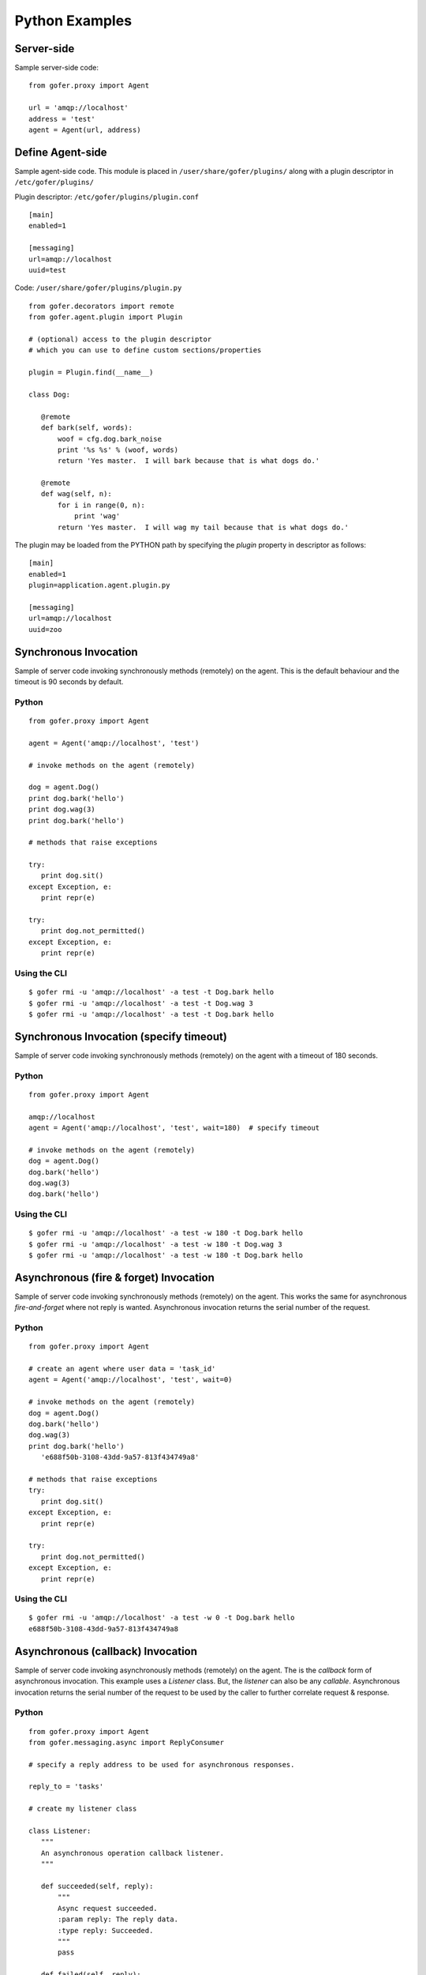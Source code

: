 Python Examples
===============

Server-side
^^^^^^^^^^^
 
Sample server-side code:

::

 from gofer.proxy import Agent

 url = 'amqp://localhost'
 address = 'test'
 agent = Agent(url, address)


Define Agent-side
^^^^^^^^^^^^^^^^^

Sample agent-side code.  This module is placed in ``/user/share/gofer/plugins/`` along with a plugin
descriptor in ``/etc/gofer/plugins/``

Plugin descriptor: ``/etc/gofer/plugins/plugin.conf``

::

 [main]
 enabled=1

 [messaging]
 url=amqp://localhost
 uuid=test


Code:   ``/user/share/gofer/plugins/plugin.py``

::

 from gofer.decorators import remote
 from gofer.agent.plugin import Plugin

 # (optional) access to the plugin descriptor
 # which you can use to define custom sections/properties

 plugin = Plugin.find(__name__)

 class Dog:

    @remote
    def bark(self, words):
        woof = cfg.dog.bark_noise
        print '%s %s' % (woof, words)
        return 'Yes master.  I will bark because that is what dogs do.'

    @remote
    def wag(self, n):
        for i in range(0, n):
            print 'wag'
        return 'Yes master.  I will wag my tail because that is what dogs do.'


The plugin may be loaded from the PYTHON path by specifying the *plugin* property in
descriptor as follows:

::

 [main]
 enabled=1
 plugin=application.agent.plugin.py

 [messaging]
 url=amqp://localhost
 uuid=zoo


Synchronous Invocation
^^^^^^^^^^^^^^^^^^^^^^

Sample of server code invoking synchronously methods (remotely) on the agent.  This is the default
behaviour and the timeout is 90 seconds by default.

Python
------

::

 from gofer.proxy import Agent

 agent = Agent('amqp://localhost', 'test')

 # invoke methods on the agent (remotely)

 dog = agent.Dog()
 print dog.bark('hello')
 print dog.wag(3)
 print dog.bark('hello')

 # methods that raise exceptions

 try:
    print dog.sit()
 except Exception, e:
    print repr(e)

 try:
    print dog.not_permitted()
 except Exception, e:
    print repr(e)


Using the CLI
-------------

::

 $ gofer rmi -u 'amqp://localhost' -a test -t Dog.bark hello
 $ gofer rmi -u 'amqp://localhost' -a test -t Dog.wag 3
 $ gofer rmi -u 'amqp://localhost' -a test -t Dog.bark hello


Synchronous Invocation (specify timeout)
^^^^^^^^^^^^^^^^^^^^^^^^^^^^^^^^^^^^^^^^

Sample of server code invoking synchronously methods (remotely) on the agent with a
timeout of 180 seconds.

Python
------

::

 from gofer.proxy import Agent

 amqp://localhost
 agent = Agent('amqp://localhost', 'test', wait=180)  # specify timeout

 # invoke methods on the agent (remotely)
 dog = agent.Dog()
 dog.bark('hello')
 dog.wag(3)
 dog.bark('hello')


Using the CLI
-------------

::

 $ gofer rmi -u 'amqp://localhost' -a test -w 180 -t Dog.bark hello
 $ gofer rmi -u 'amqp://localhost' -a test -w 180 -t Dog.wag 3
 $ gofer rmi -u 'amqp://localhost' -a test -w 180 -t Dog.bark hello


Asynchronous (fire & forget) Invocation
^^^^^^^^^^^^^^^^^^^^^^^^^^^^^^^^^^^^^^^

Sample of server code invoking synchronously methods (remotely) on the agent.  This works the same for
asynchronous *fire-and-forget* where not reply is wanted.  Asynchronous invocation returns the serial
number of the request.

Python
------

::

 from gofer.proxy import Agent

 # create an agent where user data = 'task_id'
 agent = Agent('amqp://localhost', 'test', wait=0)

 # invoke methods on the agent (remotely)
 dog = agent.Dog()
 dog.bark('hello')
 dog.wag(3)
 print dog.bark('hello')
    'e688f50b-3108-43dd-9a57-813f434749a8'

 # methods that raise exceptions
 try:
    print dog.sit()
 except Exception, e:
    print repr(e)

 try:
    print dog.not_permitted()
 except Exception, e:
    print repr(e)


Using the CLI
-------------

::

 $ gofer rmi -u 'amqp://localhost' -a test -w 0 -t Dog.bark hello
 e688f50b-3108-43dd-9a57-813f434749a8


Asynchronous (callback) Invocation
^^^^^^^^^^^^^^^^^^^^^^^^^^^^^^^^^^

Sample of server code invoking asynchronously methods (remotely) on the agent.   The is the *callback*
form of asynchronous invocation.  This example uses a *Listener* class.   But, the *listener* can also
be any *callable*.  Asynchronous invocation returns the serial number of the request to be used by
the caller to further correlate request & response.

Python
------

::

 from gofer.proxy import Agent
 from gofer.messaging.async import ReplyConsumer

 # specify a reply address to be used for asynchronous responses.

 reply_to = 'tasks'

 # create my listener class

 class Listener:
    """
    An asynchronous operation callback listener.
    """

    def succeeded(self, reply):
        """
        Async request succeeded.
        :param reply: The reply data.
        :type reply: Succeeded.
        """
        pass

    def failed(self, reply):
        """
        Async request failed (raised an exception).
        :param reply: The reply data.
        :type reply: Failed.
        """
        pass

    def accepted(self, reply):
        """
        Async request has been accepted.
        :param reply: The request.
        :type reply: Accepted.
        """
        pass

    def rejected(self, reply):
        """
        Async request has been rejected.
        :param reply: The request.
        :type reply: Accepted.
        """
        pass

    def started(self, reply):
        """
        Async request has started.
        :param reply: The request.
        :type reply: Started.
        """
        pass

    def progress(self, reply):
        """
        Async progress report.
        :param reply: The request.
        :type reply: Progress.
        """
        pass


 # create my reply consumer using the reply to and my listener

 reader = ReplyConsumer(reply_to)
 reader.start(Listener())

 # create an agent where user data is {'task_id': 1234} and
 # setup for asynchronous invocation with my reply address.

 agent = Agent('amqp://localhost', 'test', reply=reply_to)

 # invoke methods on the agent (remotely)
 dog = agent.Dog()
 dog.bark('hello')
 dog.wag(3)
 print dog.bark('hello')
    'e688f50b-3108-43dd-9a57-813f434749a8'


Same asynchronous example except specify a *callable* as the listener.  Also, it uses the *throw()*
method on reply.

::

 # specify a reply address to be used for responses.

 reply_to = 'tasks'

 # create my listener

 def callback(reply):
    try:
        reply.throw()
        ...
        print reply.retval # succeeded, do something with return value.
        ...
    except Exception, ex:
        # handle general exception
        pass

 # create my reply consumer using the reply address and my callback

 reader = ReplyConsumer(reply_to)
 reader.start(callback)
 ...


Using the CLI
-------------

Note: ``-r tasks``

::

 $ gofer rmi -u 'amqp://localhost' -a test -w 0 -r tasks -t Dog.bark hello
 e688f50b-3108-43dd-9a57-813f434749a8



Class Constructor Arguments
^^^^^^^^^^^^^^^^^^^^^^^^^^^

Classes defined in the agent can have constructor arguments.  Though, remember, an instance is constructed
for each request so remote objects are stateless.  The *stub* provides for passing __init__() arguments by
calling the *stub*.

Examples:

In the plugin:

::

 class Dog:

  def __init__(self, name, age=1):
    self.name = name
    self.age = age

  @remote
  def bark(self):
    pass

  @remote
  def wag():
    pass


Calling:

::

 ...
 dog = agent.Dog()      # stub constructor, pass gofer options here.
 dog('rover', age=10)   # constructor arguments set here.
 dog.bark('hello')
 dog.wag()

 # change the constructor arguments and call something else.

 dog('max', age=5)   # changing constructor arguments.
 dog.bark('howdy')


Subsequent calls simply update the constructor arguments.

This:

::

 dog('rover', age=10)


equals this (in the agent):

::

 dog = Dog('rover', age=10)


Security
^^^^^^^^

When *remote* methods or functions are decorated to require a shared secret for request authentication,
it must be passed as an option.

Example:

::

 from gofer.proxy import Agent
 from gofer.messaging.dispatcher import NotAuthorized

 agent = Agent('amqp://localhost', 'test', secret='mycathas9lives')
 # invoke methods on the agent (remotely)
 dog = agent.Dog()
 try:
    dog.bark('secure hello')
 except NotAuthorized:
    log.error('wrong secret')


Progress Reporting
^^^^^^^^^^^^^^^^^^

In gofer 0.72+ remote method progress can be reported by plugins.  In the case of synchronous RMI, the caller
can specify a *callback* for progress reporting by specifying the *progress* option.  The *callback* must
take a single (dict) parameter (report).

The report has the following keys:

- **sn** - *serial number*
- **any** - *user data*
- **total** - *the number total units*
- **completed** - *the number of completed units*
- **details** - *arbitrary details*

For asynchronous RMI, the *listener* is called with progress reports.

Examples:

::

 from gofer.proxy import Agent

 def progress_reported(report)
  pass

 agent = Agent('amqp://localhost', 'test')
 dog = agent.Dog(progress=progress_reported)
 dog.bark('howdy')


On the agent, plugins report progress from with a method by using the *Progress* object defined within
the current call *Context*.

Example:

::

 from gofer.agent.rmi import Context
 from gofer.decorators import remote

 class MyClass:

    @remote
    def foo(self):
        """
        Do something reports progress
        """
        total = 10
        # get the call context
        ctx = Context.current()
        ctx.progress.total = total
        # demo reporting progress for 10 units
        for n in range(0, total):
            ctx.progress.completed += 1
            sleep(1)

    @remote
    def bar(self):
        """
        Do something reports progress with details.
        """
        total = 10
        # get the call context
        ctx = Context.current()
        ctx.progress.total = total
        # demo reporting progress for 10 units
        for n in range(0, total):
            ctx.progress.completed += 1
            ctx.progress.details='for: %d' % n)
            sleep(1)


Testing
^^^^^^^

Logs
----

After adding/updating classes or methods in myplugin.py, you'll want to test them.  First, ensure the
plugin is still loading properly.  The easiest way to do this is by examining the gofer log file
at: ``/var/log/gofer/agent``.  At start up, you should see something like:

::

 2010-11-08 08:49:04,491 [WARNING][MainThread] __mangled() @ plugin.py:122 - "pulp" found in python-path
 2010-11-08 08:49:04,503 [INFO][MainThread] __mangled() @ plugin.py:123 - "pulp" mangled to avoid collisions
 2010-11-08 08:49:04,909 [INFO][MainThread] __import() @ plugin.py:103 - plugin "pulp", imported as: "pulp_plugin"


Either the gofer log or the pulp client.log may be examined to verify that *Actions* are
running as expected.

Interactive Shell
-----------------

Testing added/updated *remote methods*, can be done easily using an interactive python (shell).
Be sure your changes to the pulp plugin have been picked up by *Gofer* by **restarting goferd**.
Let's say you added a new class named "Foo" that has a remote method named ... you guessed it: "bar".

You can test your new stuff as follows:

::

 [jortel@localhost pulp]$ python
 Python 2.6.2 (r262:71600, Jun  4 2010, 18:28:04)
 [GCC 4.4.3 20100127 (Red Hat 4.4.3-4)] on linux2
 Type "help", "copyright", "credits" or "license" for more information.
 >>> from gofer.proxy import Agent
 >>> uuid = <your consumer ID>
 >>> agent = Agent('amqp://localhost', uuid)
 >>> foo = agent.Foo()
 >>> print foo.bar()


Or, using the proxy module API:

::

 [jortel@localhost pulp]$ python
 Python 2.6.2 (r262:71600, Jun  4 2010, 18:28:04)
 [GCC 4.4.3 20100127 (Red Hat 4.4.3-4)] on linux2
 Type "help", "copyright", "credits" or "license" for more information.
 >>> from gofer import proxy
 >>> uuid = <your consumer ID>
 >>> agent = proxy.agent('amqp://localhost', uuid)
 >>> foo = agent.Foo()
 >>> print foo.bar()

Admin.help()
------------

Another useful tool, it invoke *Admin.help()* from within interactive python as follows:

::

 [jortel@localhost pulp]$ python
 Python 2.6.2 (r262:71600, Jun  4 2010, 18:28:04)
 [GCC 4.4.3 20100127 (Red Hat 4.4.3-4)] on linux2
 Type "help", "copyright", "credits" or "license" for more information.
 >>> from pulp.server.agent import Agent
 >>> uuid = <your consumer ID>
 >>> agent = Agent('amqp://localhost', uuid)
 >>> admin = agent.Admin()
 >>> print admin.help()

 Plugins:
   demo
   pulp [pulp_admin]
 Actions:
   demo.TestAction 0:10:00
 Methods:
   custom.Dog.bark()
   custom.Dog.wag()
   demo.Admin.hello()
   demo.Admin.help()
   demo.Shell.run()
 Functions:
   demo.echo()
 >>>


Test Main
---------

The ``test/main.py`` module provides a good testing entry point that does not require the process owner
to be root.

Mocks
-----

The gofer *mock* feature provides better testability.  Essentially, it allows uses to test the
server-side code that uses the gofer proxy.  Instead of calling through to the remote agent,
RMI calls can be mocked-up.

Added 0.33.

The *mock* module provides an API for registering custom *stub* mocks.

Items that can be registered with *mock*.register():

- instance (object)
- class
- module

Example:

::

 from gofer.messaging import mock
 mock.install()
 from gofer.proxy import Agent

 agent = Agent('xyz')

 # define mock impl for testing
 class Dog:
    def bark(self, msg):
        return 'mock Dog, called with: [%s]' % msg

 # register our mock class
 mock.register(Dog=Dog)

 # call bark()

 dog = agent.Dog()

 print dog.bark('hello')
   'mock Dog, called with: [hello]'

 print dog.bark('world')
   'mock Dog, called with: [world]'

 #
 # now, let look at the call history
 #

 h =  dog.bark.history()
 print h
  '[("hello",),{}), ("world",),{})]'

 # get last call
 last = h[-1]

 # look at the passed args
 print last.args[0]
  'world'

 # look at the keyword args
 print last.kwargs
  '{}'


It's very important to note the difference between registering a class (as a stub) and an instance
(as a stub).  In short, nstances are shared across all *mock* agents and classes are associated to
the instance of the *mock* agent that created them.  That way, call history is scoped to *mock*
agent as well.

In some cases, it's useful to have a stub method raise an exception.  Here's how it's done:

::

 from gofer.messaging import mock
 mock.install()
 from gofer.proxy import Agent

 agent = Agent('amqp://localhost', 'xyz')

 # define mock impl for testing
 class Dog:

    def bark(self, msg):
        return 'mock Dog, called with: [%s]' % msg

 # register our mock class
 mock.register(Dog=Dog)

 dog = agent.Dog()

 # call bark() normally
 print dog.bark('hello')

 # now, let's have it raise an exception

 dog.bark.push(Exception('no more barking'))
 try:
    dog.bark('hello')
 except Exception, e:
   print e
   '"no more barking'"

